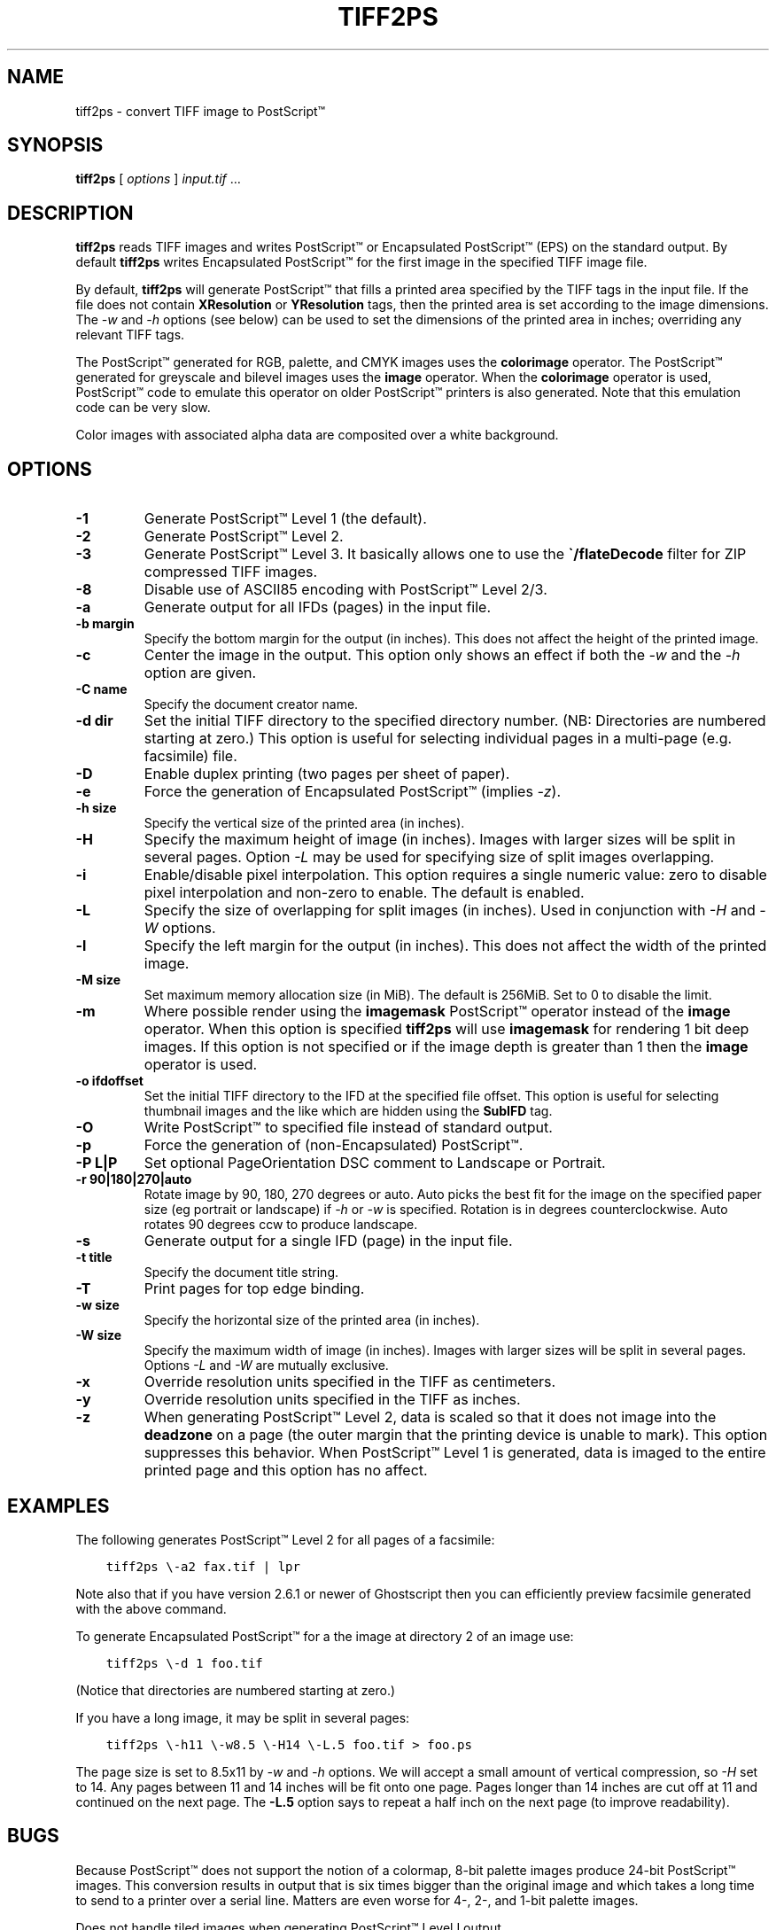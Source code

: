 .\" Man page generated from reStructuredText.
.
.TH "TIFF2PS" "1" "Mar 21, 2024" "4.6" "LibTIFF"
.SH NAME
tiff2ps \- convert TIFF image to PostScript™
.
.nr rst2man-indent-level 0
.
.de1 rstReportMargin
\\$1 \\n[an-margin]
level \\n[rst2man-indent-level]
level margin: \\n[rst2man-indent\\n[rst2man-indent-level]]
-
\\n[rst2man-indent0]
\\n[rst2man-indent1]
\\n[rst2man-indent2]
..
.de1 INDENT
.\" .rstReportMargin pre:
. RS \\$1
. nr rst2man-indent\\n[rst2man-indent-level] \\n[an-margin]
. nr rst2man-indent-level +1
.\" .rstReportMargin post:
..
.de UNINDENT
. RE
.\" indent \\n[an-margin]
.\" old: \\n[rst2man-indent\\n[rst2man-indent-level]]
.nr rst2man-indent-level -1
.\" new: \\n[rst2man-indent\\n[rst2man-indent-level]]
.in \\n[rst2man-indent\\n[rst2man-indent-level]]u
..
.SH SYNOPSIS
.sp
\fBtiff2ps\fP [ \fIoptions\fP ] \fIinput.tif\fP …
.SH DESCRIPTION
.sp
\fBtiff2ps\fP reads TIFF images and writes PostScript™ or Encapsulated
PostScript™ (EPS) on the standard output. By default \fBtiff2ps\fP
writes Encapsulated PostScript™ for the first image in the specified
TIFF image file.
.sp
By default, \fBtiff2ps\fP will generate PostScript™ that fills a
printed area specified by the TIFF tags in the input file.
If the file does not contain \fBXResolution\fP or \fBYResolution\fP
tags, then the printed area is set according to the image dimensions.
The \fI\%\-w\fP and \fI\%\-h\fP options (see below)
can be used to set the dimensions of the printed area in inches;
overriding any relevant TIFF tags.
.sp
The PostScript™ generated for RGB, palette, and CMYK images uses the
\fBcolorimage\fP operator.  The PostScript™ generated for greyscale and
bilevel images uses the \fBimage\fP operator.  When the \fBcolorimage\fP
operator is used, PostScript™ code to emulate this operator
on older PostScript™ printers is also generated.
Note that this emulation code can be very slow.
.sp
Color images with associated alpha data are composited over
a white background.
.SH OPTIONS
.INDENT 0.0
.TP
.B \-1
Generate PostScript™ Level 1 (the default).
.UNINDENT
.INDENT 0.0
.TP
.B \-2
Generate PostScript™ Level 2.
.UNINDENT
.INDENT 0.0
.TP
.B \-3
Generate PostScript™ Level 3. It basically allows one to use the \fB\(ga/flateDecode\fP
filter for ZIP compressed TIFF images.
.UNINDENT
.INDENT 0.0
.TP
.B \-8
Disable use of ASCII85 encoding with PostScript™ Level 2/3.
.UNINDENT
.INDENT 0.0
.TP
.B \-a
Generate output for all IFDs (pages) in the input file.
.UNINDENT
.INDENT 0.0
.TP
.B \-b margin
Specify the bottom margin for the output (in inches). This does not affect
the height of the printed image.
.UNINDENT
.INDENT 0.0
.TP
.B \-c
Center the image in the output. This option only shows an effect if both
the \fI\%\-w\fP and the \fI\%\-h\fP option are given.
.UNINDENT
.INDENT 0.0
.TP
.B \-C name
Specify the document creator name.
.UNINDENT
.INDENT 0.0
.TP
.B \-d dir
Set the initial TIFF
directory to the specified directory number.
(NB: Directories are numbered starting at zero.)
This option is useful for selecting individual pages in a
multi\-page (e.g. facsimile) file.
.UNINDENT
.INDENT 0.0
.TP
.B \-D
Enable duplex printing (two pages per sheet of paper).
.UNINDENT
.INDENT 0.0
.TP
.B \-e
Force the generation of Encapsulated PostScript™ (implies
\fI\%\-z\fP).
.UNINDENT
.INDENT 0.0
.TP
.B \-h size
Specify the vertical size of the printed area (in inches).
.UNINDENT
.INDENT 0.0
.TP
.B \-H
Specify the maximum height of image (in inches). Images with larger sizes will
be split in several pages. Option \fI\%\-L\fP
may be used for specifying size of split images overlapping.
.UNINDENT
.INDENT 0.0
.TP
.B \-i
Enable/disable pixel interpolation.  This option requires a
single numeric value: zero to disable pixel interpolation and
non\-zero to enable.  The default is enabled.
.UNINDENT
.INDENT 0.0
.TP
.B \-L
Specify the size of overlapping for split images (in inches). Used in
conjunction with \fI\%\-H\fP and \fI\%\-W\fP options.
.UNINDENT
.INDENT 0.0
.TP
.B \-l
Specify the left margin for the output (in inches). This does not affect
the width of the printed image.
.UNINDENT
.INDENT 0.0
.TP
.B \-M size
Set maximum memory allocation size (in MiB). The default is 256MiB.
Set to 0 to disable the limit.
.UNINDENT
.INDENT 0.0
.TP
.B \-m
Where possible render using the \fBimagemask\fP PostScript™ operator instead of the
\fBimage\fP operator.  When this option is specified \fBtiff2ps\fP will use
\fBimagemask\fP for rendering 1 bit deep images.  If this option is not specified
or if the image depth is greater than 1 then the \fBimage\fP operator is used.
.UNINDENT
.INDENT 0.0
.TP
.B \-o ifdoffset
Set the initial TIFF directory to the IFD at the specified file offset.
This option is useful for selecting thumbnail images and the
like which are hidden using the \fBSubIFD\fP tag.
.UNINDENT
.INDENT 0.0
.TP
.B \-O
Write PostScript™ to specified file instead of standard output.
.UNINDENT
.INDENT 0.0
.TP
.B \-p
Force the generation of (non\-Encapsulated) PostScript™.
.UNINDENT
.INDENT 0.0
.TP
.B \-P L|P
Set optional PageOrientation DSC comment to Landscape or Portrait.
.UNINDENT
.INDENT 0.0
.TP
.B \-r 90|180|270|auto
Rotate image by 90, 180, 270 degrees or auto.  Auto picks the best
fit for the image on the specified paper size (eg portrait
or landscape) if \fI\%\-h\fP or \fI\%\-w\fP is specified. Rotation is in degrees
counterclockwise. Auto rotates 90 degrees ccw to produce landscape.
.UNINDENT
.INDENT 0.0
.TP
.B \-s
Generate output for a single IFD (page) in the input file.
.UNINDENT
.INDENT 0.0
.TP
.B \-t title
Specify the document title string.
.UNINDENT
.INDENT 0.0
.TP
.B \-T
Print pages for top edge binding.
.UNINDENT
.INDENT 0.0
.TP
.B \-w size
Specify the horizontal size of the printed area (in inches).
.UNINDENT
.INDENT 0.0
.TP
.B \-W size
Specify the maximum width of image (in inches). Images with larger sizes will
be split in several pages. Options \fI\%\-L\fP and \fI\%\-W\fP
are mutually exclusive.
.UNINDENT
.INDENT 0.0
.TP
.B \-x
Override resolution units specified in the TIFF as centimeters.
.UNINDENT
.INDENT 0.0
.TP
.B \-y
Override resolution units specified in the TIFF as inches.
.UNINDENT
.INDENT 0.0
.TP
.B \-z
When generating PostScript™ Level 2, data is scaled so that it does not
image into the \fBdeadzone\fP on a page (the outer margin that the printing device
is unable to mark).  This option suppresses this behavior.
When PostScript™ Level 1 is generated, data is imaged to the entire printed
page and this option has no affect.
.UNINDENT
.SH EXAMPLES
.sp
The following generates PostScript™ Level 2 for all pages of a facsimile:
.INDENT 0.0
.INDENT 3.5
.sp
.nf
.ft C
tiff2ps \e\-a2 fax.tif | lpr
.ft P
.fi
.UNINDENT
.UNINDENT
.sp
Note also that if you have version 2.6.1 or newer of Ghostscript then you
can efficiently preview facsimile generated with the above command.
.sp
To generate Encapsulated PostScript™ for a the image at directory 2
of an image use:
.INDENT 0.0
.INDENT 3.5
.sp
.nf
.ft C
tiff2ps \e\-d 1 foo.tif
.ft P
.fi
.UNINDENT
.UNINDENT
.sp
(Notice that directories are numbered starting at zero.)
.sp
If you have a long image, it may be split in several pages:
.INDENT 0.0
.INDENT 3.5
.sp
.nf
.ft C
tiff2ps \e\-h11 \e\-w8.5 \e\-H14 \e\-L.5 foo.tif > foo.ps
.ft P
.fi
.UNINDENT
.UNINDENT
.sp
The page size is set to 8.5x11 by \fI\%\-w\fP and \fI\%\-h\fP
options. We will accept a small amount of vertical compression, so
\fI\%\-H\fP set to 14. Any pages between 11 and 14 inches will be fit onto one page.
Pages longer than 14 inches are cut off at 11 and continued on the next
page. The \fB\-L.5\fP
option says to repeat a half inch on the next page (to improve readability).
.SH BUGS
.sp
Because PostScript™ does not support the notion of a colormap,
8\-bit palette images produce 24\-bit PostScript™ images.
This conversion results in output that is six times
bigger than the original image and which takes a long time
to send to a printer over a serial line.
Matters are even worse for 4\-, 2\-, and 1\-bit palette images.
.sp
Does not handle tiled images when generating PostScript™ Level I output.
.SH SEE ALSO
.sp
pal2rgb (1),
tiffinfo (1),
tiffcp (1),
tiffgt (1),
tiffmedian (1),
tiff2bw (1),
/functions/libtiff (3tiff),
.SH AUTHOR
LibTIFF contributors
.SH COPYRIGHT
1988-2022, LibTIFF contributors
.\" Generated by docutils manpage writer.
.
